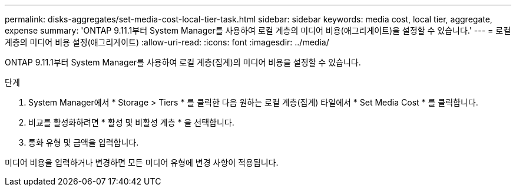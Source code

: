 ---
permalink: disks-aggregates/set-media-cost-local-tier-task.html 
sidebar: sidebar 
keywords: media cost, local tier, aggregate, expense 
summary: 'ONTAP 9.11.1부터 System Manager를 사용하여 로컬 계층의 미디어 비용(애그리게이트)을 설정할 수 있습니다.' 
---
= 로컬 계층의 미디어 비용 설정(애그리게이트)
:allow-uri-read: 
:icons: font
:imagesdir: ../media/


[role="lead"]
ONTAP 9.11.1부터 System Manager를 사용하여 로컬 계층(집계)의 미디어 비용을 설정할 수 있습니다.

.단계
. System Manager에서 * Storage > Tiers * 를 클릭한 다음 원하는 로컬 계층(집계) 타일에서 * Set Media Cost * 를 클릭합니다.
. 비교를 활성화하려면 * 활성 및 비활성 계층 * 을 선택합니다.
. 통화 유형 및 금액을 입력합니다.


미디어 비용을 입력하거나 변경하면 모든 미디어 유형에 변경 사항이 적용됩니다.
